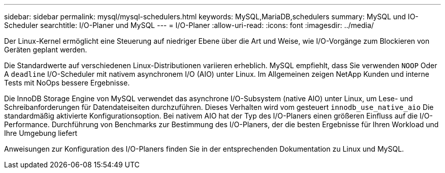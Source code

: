 ---
sidebar: sidebar 
permalink: mysql/mysql-schedulers.html 
keywords: MySQL,MariaDB,schedulers 
summary: MySQL und IO-Scheduler 
searchtitle: I/O-Planer und MySQL 
---
= I/O-Planer
:allow-uri-read: 
:icons: font
:imagesdir: ../media/


[role="lead"]
Der Linux-Kernel ermöglicht eine Steuerung auf niedriger Ebene über die Art und Weise, wie I/O-Vorgänge zum Blockieren von Geräten geplant werden.

Die Standardwerte auf verschiedenen Linux-Distributionen variieren erheblich. MySQL empfiehlt, dass Sie verwenden `NOOP` Oder A `deadline` I/O-Scheduler mit nativem asynchronem I/O (AIO) unter Linux. Im Allgemeinen zeigen NetApp Kunden und interne Tests mit NoOps bessere Ergebnisse.

Die InnoDB Storage Engine von MySQL verwendet das asynchrone I/O-Subsystem (native AIO) unter Linux, um Lese- und Schreibanforderungen für Datendateiseiten durchzuführen. Dieses Verhalten wird vom gesteuert `innodb_use_native_aio` Die standardmäßig aktivierte Konfigurationsoption. Bei nativem AIO hat der Typ des I/O-Planers einen größeren Einfluss auf die I/O-Performance. Durchführung von Benchmarks zur Bestimmung des I/O-Planers, der die besten Ergebnisse für Ihren Workload und Ihre Umgebung liefert

Anweisungen zur Konfiguration des I/O-Planers finden Sie in der entsprechenden Dokumentation zu Linux und MySQL.
